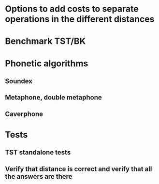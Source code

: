 
* Options to add costs to separate operations in the different distances
* Benchmark TST/BK
* Phonetic algorithms
** Soundex
** Metaphone, double metaphone
** Caverphone
* Tests
** TST standalone tests
** Verify that distance is correct and verify that all the answers are there

